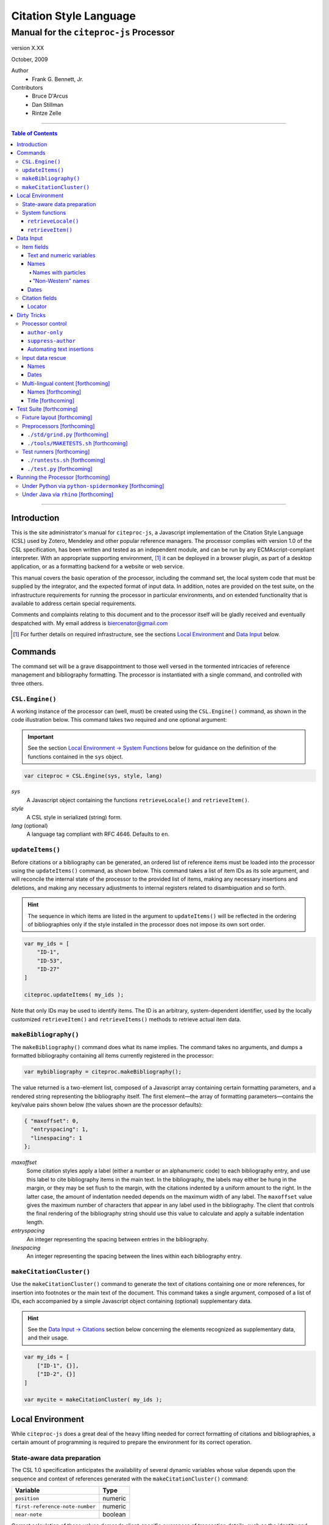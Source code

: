=======================
Citation Style Language
=======================
~~~~~~~~~~~~~~~~~~~~~~~~~~~~~~~~~~~~~~~~~~~~~~~~~
Manual for the ``citeproc-js`` Processor
~~~~~~~~~~~~~~~~~~~~~~~~~~~~~~~~~~~~~~~~~~~~~~~~~

.. |link| image:: link.png

.. class:: info-version

   version X.XX

.. class:: info-date

   October, 2009

.. class:: contributors

   Author
       * Frank G. Bennett, Jr.

   Contributors
       * Bruce D'Arcus
       * Dan Stillman
       * Rintze Zelle

========

.. contents:: Table of Contents

========


------------
Introduction
------------

This is the site administrator's manual for ``citeproc-js``, a
Javascript implementation of the Citation Style Language (CSL) used by
Zotero, Mendeley and other popular reference managers.  The processor
complies with version 1.0 of the CSL specification, has been written
and tested as an independent module, and can be run by any
ECMAscript-compliant interpreter.  With an appropriate supporting
environment, [#]_ it can be deployed in a browser plugin, as part of a
desktop application, or as a formatting backend for a website or web
service.

This manual covers the basic operation of the processor, including the
command set, the local system code that must be supplied by the integrator, and the
expected format of input data.  In addition, notes are provided on the test suite,
on the infrastructure requirements for running the processor in particular
environments, and on extended functionality that is available to address certain 
special requirements.

Comments and complaints relating to this document and to the processor itself
will be gladly received and eventually despatched with.  My email address
is `biercenator@gmail.com`_

.. class:: first

   .. [#] For further details on required infrastructure, see the sections 
          |link| `Local Environment`_ 
          and |link| `Data Input`_ below.

.. _biercenator@gmail.com: mailto:biercenator@gmail.com

--------
Commands
--------

The command set will be a grave disappointment to those well versed in
the tormented intricacies of reference management and bibliography
formatting.  The processor is instantiated with a single command, and
controlled with three others.


################
``CSL.Engine()``
################

A working instance of the processor can (well, must) be created using the
``CSL.Engine()`` command, as shown in the code illustration below.  
This command takes two required and one optional argument:

.. admonition:: Important

   See the section |link| `Local Environment → System Functions`__ below for guidance
   on the definition of the functions contained in the ``sys``
   object.

__  _`System Functions`

.. code-block:: js

   var citeproc = CSL.Engine(sys, style, lang)

*sys*
    A Javascript object containing the functions
    ``retrieveLocale()`` and ``retrieveItem()``.

*style*
    A CSL style in serialized (string) form.

*lang* (optional)
    A language tag compliant with RFC 4646.  Defaults to ``en``.


#################
``updateItems()``
#################

Before citations or a bibliography can be generated, an ordered
list of reference items must be loaded into the processor using
the ``updateItems()`` command, as shown below.  This command
takes a list of item IDs as its sole argument, and will reconcile
the internal state of the processor to the provided list of
items, making any necessary insertions and deletions, and making
any necessary adjustments to internal registers related to
disambiguation and so forth.

.. admonition:: Hint

   The sequence in which items are listed in the
   argument to ``updateItems()`` will be reflected in the ordering
   of bibliographies only if the style installed in the processor
   does not impose its own sort order.

.. code-block:: js

   var my_ids = [
       "ID-1",
       "ID-53",
       "ID-27"
   ]
   
   citeproc.updateItems( my_ids );

Note that only IDs may be used to identify items.  The ID is an
arbitrary, system-dependent identifier, used by the locally customized
``retrieveItem()`` and ``retrieveItems()`` methods to retrieve
actual item data.  



######################
``makeBibliography()``
######################

The ``makeBibliography()`` command does what its name implies.  The
command takes no arguments, and dumps a formatted bibliography
containing all items currently registered in the processor:

.. code-block:: js

   var mybibliography = citeproc.makeBibliography();

The value returned is a two-element list, composed of a Javascript
array containing certain formatting parameters, and a rendered
string representing the bibliography itself.  The first element—the 
array of formatting parameters—contains the key/value pairs shown
below (the values shown are the processor defaults):

.. code-block:: js

	{ "maxoffset": 0,
	  "entryspacing": 1,
	  "linespacing": 1
	};

*maxoffset*
   Some citation styles apply a label (either a number or an
   alphanumeric code) to each bibliography entry, and use this label
   to cite bibliography items in the main text.  In the bibliography,
   the labels may either be hung in the margin, or they may be set
   flush to the margin, with the citations indented by a uniform
   amount to the right.  In the latter case, the amount of indentation
   needed depends on the maximum width of any label.  The
   ``maxoffset`` value gives the maximum number of characters that
   appear in any label used in the bibliography.  The client that
   controls the final rendering of the bibliography string should use
   this value to calculate and apply a suitable indentation length.

*entryspacing*
   An integer representing the spacing between entries in the bibliography.

*linespacing*
   An integer representing the spacing between the lines within
   each bibliography entry.

   


#########################
``makeCitationCluster()``
#########################

Use the ``makeCitationCluster()`` command to generate the text
of citations containing one or more references, for insertion into
footnotes or the main text of the document.  This command takes a 
single argument, composed of a list of IDs, each accompanied by
a simple Javascript object containing (optional) supplementary data.

.. admonition:: Hint
   
   See the |link| `Data Input → Citations`__ section below concerning
   the elements recognized as supplementary data, and their
   usage.

__ `Citation fields`_

.. code-block:: js

   var my_ids = [
       ["ID-1", {}],
       ["ID-2", {}]
   ]

   var mycite = makeCitationCluster( my_ids );


-----------------
Local Environment
-----------------

While ``citeproc-js`` does a great deal of the heavy lifting needed
for correct formatting of citations and bibliographies, a certain
amount of programming is required to prepare the environment for its
correct operation.


############################
State-aware data preparation
############################

The CSL 1.0 specification anticipates the availability of several
dynamic variables whose value depends upon the sequence and context
of references generated with the ``makeCitationCluster()`` command:
   
.. class:: hello

   =============================== =======
   Variable                        Type
   =============================== =======
   ``position``                    numeric
   ``first-reference-note-number`` numeric
   ``near-note``                   boolean
   =============================== =======

Correct calculation of these values demands client-specific awareness
of transaction details, such as the identity and position of a
particular footnote within a word processing program or typesetting
system, that is beyond the generic capabilities of the ``citeproc-js``
processor.  It is therefore the responsibility of the calling
application, when invoking ``makeCitationCluster()``, to supply
correct values for these three variables.

A detailed explanation of the role and expected values of these
variables under various processing scenarios is beyond the scope of
this document.  For further information on the role each plays in citation
formatting, please refer to the CSL specification, available via
http://citationstyles.org/.

################
System functions
################

As mentioned above in the section on |link| `CSL.Engine()`_, two functions
must be defined separately and supplied to the processor upon
instantiation.  These functions are used by the processor to obtain
locale and item data from the surrounding environment.  The exact
definition of each may vary from one system to another; those given below
assume the existence of a global ``DATA`` object in the context of the
processor instance, and are provided only for the purpose of
illustration.

^^^^^^^^^^^^^^^^^^^^
``retrieveLocale()``
^^^^^^^^^^^^^^^^^^^^

The ``retrieveLocale()`` function is used internally by the processor to
retrieve the serialized XML of a given locale.  It takes a single RFC
4646 compliant language tag as argument, composed of a single language
tag (``en``) or of a language tag and region subtag (``en-US``).  The
name of the XML document in the CSL distribution that contains the
relevant locale data may be obtained from the ``CSL.localeRegistry``
array.  The sample function below is provided for reference
only.


.. code-block:: js

   sys.retrieveLocale = function(lang){
	   var ret = DATA._locales[ CSL.localeRegistry[lang] ];
	   return ret;
   };



^^^^^^^^^^^^^^^^^^
``retrieveItem()``
^^^^^^^^^^^^^^^^^^

The ``retrieveItem()`` function is used by the processor to
fetch individual items from storage.

.. code-block:: js

   sys.retrieveItem = function(id){
	   return DATA._items[id];
   };




----------
Data Input
----------

###########
Item fields
###########

The locally defined ``retrieveItem()`` function must return data
for the target item as a simple Javascript array containing recognized
CSL fields. [#]_  The layout of the three field types is described below.

^^^^^^^^^^^^^^^^^^^^^^^^^^
Text and numeric variables
^^^^^^^^^^^^^^^^^^^^^^^^^^

Text and numeric variables are not distinguished in the data layer; both
should be presented as simple strings.

.. code-block:: js

   { "title" : "My Anonymous Life",
     "volume" : "10"
   }


^^^^^
Names
^^^^^

When present in the item data, CSL name variables must
be delivered as a list of Javascript arrays, with one
array for each name represented by the variable.
Simple personal names are composed of ``family`` and ``given`` elements,
containing respectively the family and given name of the individual.

.. code-block:: js

   { "author" : [
       { "family" : "Doe", "given" : "Jonathan" },
       { "family" : "Roe", "given" : "Jane" }
     ],
     "editor" : [
       { "family" : "Saunders", 
         "given" : "John Bertrand de Cusance Morant" }
     ]
   }

Institutional and other names that should always be presented
literally (such as "The Artist Formerly Known as Prince",
"Banksy", or "Ramses IV") should be delivered as a single
``literal`` element in the name array:

.. code-block:: js

   { "author" : [
       { "literal" : "Society for Putting Things on Top of Other Things" }
     ]
   }

!!!!!!!!!!!!!!!!!!!!
Names with particles
!!!!!!!!!!!!!!!!!!!!

Name particles, such as the "von" in "Werner von Braun", can
be delivered separately from the family and given name,
as ``dropping-particle`` and ``non-dropping-particle`` elements.
Name suffixes such as the "Jr." in "Frank Bennett Jr." can be 
delivered as a ``suffix`` element.

.. admonition:: Important

   A simplified format for delivering particles and name suffixes
   to the processor is described below in the section 
   |link| `Dirty Tricks → Input data rescue → Names`__.

__ `dirty-names`_

.. code-block:: js

   { "author" : [
       { "family" : "Humboldt",
         "given" : "Alexander",
         "dropping-particle" : "von"
       },
       { "family" : "Gough",
         "given" : "Vincent",
         "non-dropping-particle" : "van"
       },
       { "family" : "Stephens",
         "given" : "James",
         "suffix" : "Jr."
       },
       { "family" : "van der Vlist",
         "given" : "Eric"
       }
     ]
   }

!!!!!!!!!!!!!!!!!!!
"Non-Western" names
!!!!!!!!!!!!!!!!!!!

Names written in non-Western scripts are always displayed
with the family name first.  No special hint is needed in
the input data; the processor is sensitive to the character
set used in the name elements, and will handle such names
appropriately.

.. code-block:: js

   { "author" : [
       { "family" : "村上",
         "given" : "春樹"
       }
     ]
   }

.. admonition:: Hint

   When the romanized transliteration is selected from a multi-lingual
   name field, the ``static-ordering`` flag is not required.  See the section
   |link| `Dirty Tricks → Multi-lingual content`__ below for further details.

__ `Multi-lingual content`_

Sometimes it might be desired to handle a name written in roman or 
Cyrillic script as a non-Western name.  This behavior can be
prompted by including a ``static-ordering`` element in the name array.
The actual value of the element is irrelevant, so long as it
returns true when tested by the Javascript interpreter.

.. code-block:: js

   { "author" : [
       { "family" : "Murakami",
         "given" : "Haruki",
         "static-ordering" : 1
       }
     ]
   }


.. _`input-dates`:

^^^^^
Dates
^^^^^

Date fields are Javascript arrays, and may contain ``year``, ``month``
and ``day`` elements.

.. admonition:: Hint

   A simplified format for providing date input
   is described below in the section 
   |link| `Dirty Tricks → Input data rescue → Dates`__.

__ `dirty-dates`_

.. code-block:: js

   { "year" : "2000",
     "month" : "1",
     "day" : "15"
   }

Date elements may be expressed either as numeric strings or as
numbers.

.. code-block:: js
   
   { "year" : 1895,
     "month" : 11
   }

The ``year`` element may be negative, but never zero.

.. code-block:: js

   { "year" : -200
   }

A ``season`` element may
also be included.  If present, string or number values between ``1`` and ``4``
will be interpreted to correspond to Spring, Summer, Fall, and Winter, 
respectively.

.. code-block:: js

   { "year" : 1950,
     "season" : "1"
   }

Other string values are permitted in the ``season`` element, 
but note that these will appear in the output
as literal strings, without localization:

.. code-block:: js

   { "year" : 1975,
     "season" : "Trinity"
   }

For approximate dates, a ``circa`` element should be included,
with a non-nil value:

.. code-block:: js

   { "year" : -225,
     "circa" : 1
   }

To input a date range, add an element with an ``_end`` suffix
to correspond with each ``year``, ``month`` and ``day`` in
the field data:

.. admonition:: Important

   As shown in this example, in ranged input, 
   *all* date elements in the input data must have an explicit corresponding
   ``_end`` counterpart, even when the values are identical.

.. code-block:: js

   { "year" : 2000,
     "month" : 11,
     "year_end" : 2000,
     "month_end" : 12
   }

To specify an open-ended range, pass nil values for the ``_end`` elements:

.. code-block:: js

   { "year" : 2008,
     "month" : 11,
     "year_end" : 0,
     "month_end" : 0
   }



A literal string may be passed through as a ``literal`` element:

.. code-block:: js

   { "literal" : "My Aunt Sally 23"
   }


###############
Citation fields
###############

As noted above under |link| `makeCitationCluster()`_, that function takes
as its single argument a list item IDs, each paired with a Javascript
array containing supplementary data.  The supplementary array must be present,
but may be empty:

.. code-block:: js

   var my_ids = [
       ["ID-1", {}],
       ["ID-2", {}]
   ]


^^^^^^^
Locator
^^^^^^^

To include pinpoint locator information in a cite, include a ``locator`` element
with the string data describing the cited location, and a ``label`` element
with a valid CSL label string. [#]_

.. code-block:: js

   var my_ids = [
       ["ID-1", { "locator": "21", "label": "paragraph" }],
       ["ID-2", {}]
   ]

If the ``label`` element is not included, a value of "page" will
be assumed.

.. code-block:: js

   var my_ids = [
       ["ID-1", { "locator": "21" }],
       ["ID-2", {}]
   ]

.. class:: first

   .. [#] For information on valid CSL variable names, please
           refer to the CSL specification, available via http://citationstyles.org/.

.. [#] For a list of valid CSL locator label strings, see the
       CSL specification, available via  http://citationstyles.org/.

------------
Dirty Tricks
------------

This section presents features of the ``citeproc-js`` processor that
are not properly speaking a part of the CSL specification.  Some of
the functionality described here may or may not be found in other CSL
1.0 compliant processors when they arrive on the scene.

#################
Processor control
#################

In the ordinary operation of the ``makeCitationCluster()`` command,
the processor generates citation strings suitable for a given position
in the document.


^^^^^^^^^^^^^^^
``author-only``
^^^^^^^^^^^^^^^

When ``makeCitationCluster()`` is invoked with a non-nil ``author-only``
element, everything but the author name in a cite is suppressed.
The name is returned without decorative markup (italics, superscript, and
so forth).

.. code-block:: js

   var my_ids = { 
     ["ID-1", {"author-only": 1}]
   }

You might think that printing the author of a cited work,
without printing the cite itself, is a useless thing to do.
And if that were the end of the story, you would be right ...


^^^^^^^^^^^^^^^^^^^
``suppress-author``
^^^^^^^^^^^^^^^^^^^

To suppress the rendering of names in a cite, include a ``suppress-author``
element with a non-nil value in the supplementary data:

.. code-block:: js

   var my_ids = [
       ["ID-1", { "locator": "21", "suppress-author": 1 }]
   ]

This option is useful on its own.  It can also be used in
combination with the ``author-only`` element, as described below.


^^^^^^^^^^^^^^^^^^^^^^^^^^
Automating text insertions
^^^^^^^^^^^^^^^^^^^^^^^^^^

Calls to the ``makeCitationCluster()`` command with the ``author-only`` 
and ``suppress-author`` control elements can be used to produce
cites that divide their content into two parts.  This permits the
support of styles such as the Chinese national standard style GB7714-87,
which requires formatting like the following:

   **The Discovery of Wetness**

   While it has long been known that rocks are dry :superscript:`[1]`  
   and that air is moist :superscript:`[2]` it has been suggested by Source [3] that 
   water is wet.

   **Bibliography**

   [1] John Noakes, *The Dryness of Rocks* (1952).

   [2] Richard Snoakes, *The Moistness of Air* (1967).

   [3] Jane Roe, *The Wetness of Water* (2000).

In an author-date style, the same passage should be rendered more or
less as follows:

   **The Discovery of Wetness**

   While it has long been known that rocks are dry (Noakes 1952)  
   and that air is moist (Snoakes 1967) it has been suggested by Roe (2000)
   that water is wet.

   **Bibliography**

   John Noakes, *The Dryness of Rocks* (1952).

   Richard Snoakes, *The Moistness of Air* (1967).

   Jane Roe, *The Wetness of Water* (2000).

In both of the example passages above, the cites to Noakes and Snoakes
can be obtained with ordinary calls to ``makeCitationCluster()``.  The
cite to Roe must be obtained in two parts: the first with a call
controlled by the ``author-only`` element; and the second with
a call controlled by the ``suppress-author`` element, *in that order*:

.. code-block:: js

   var my_ids = { 
     ["ID-3", {"author-only": 1}]
   }

   var result = citeproc.makeCitationCluster( my_ids );

... and then ...
   
.. code-block:: js

   var my_ids = { 
     ["ID-3", {"suppress-author": 1}]
   }

   var result = citeproc.makeCitationCluster( my_ids );

In the first call, the processor will automatically suppress decorations (superscripting).
Also in the first call, if a numeric style is used, the processor will provide a localized 
label in lieu of the author name, and include the numeric source identifier, free of decorations.
In the second call, if a numeric style is used, the processor will suppress output, since
the numeric identifier was included in the return to the first call.

Detailed illustrations of the interaction of these two control
elements are in the processor test fixtures in the
"discretionary" category: 

* `AuthorOnly`__
* `CitationNumberAuthorOnlyThenSuppressAuthor`__
* `CitationNumberSuppressAuthor`__
* `SuppressAuthorSolo`__

__ http://bitbucket.org/fbennett/citeproc-js/src/tip/std/humans/discretionary_AuthorOnly.txt
__ http://bitbucket.org/fbennett/citeproc-js/src/tip/std/humans/discretionary_CitationNumberAuthorOnlyThenSuppressAuthor.txt
__ http://bitbucket.org/fbennett/citeproc-js/src/tip/std/humans/discretionary_CitationNumberSuppressAuthor.txt
__ http://bitbucket.org/fbennett/citeproc-js/src/tip/std/humans/discretionary_SuppressAuthorSolo.txt



#################
Input data rescue
#################



.. _dirty-names:

^^^^^
Names
^^^^^

Systems that use a simple two-field entry format can encode
``non-dropping-particle`` and ``dropping-particle``
elements on a name by including them in the ``family``
or ``given`` fields, respectively:

.. code-block:: js

   { "author" : [ 
       { "family" : "von Humboldt",
          "given" : "Alexander"
       },
       { "family" : "Gough",
         "given" : "Vincent van"
       }
     ]
   }

The extraction of particles is done by scanning for leading terms that
consist entirely of lowercase letters.  For some names, leading lowercase
terms should be treated as part of the name itself, and not as floating particles.
Such names should (always) be passed to the processor wrapped in quotation marks:

.. code-block:: js

   { "author" : [
       { "family" : "\"van der Vlist\"",
          "given" : "Eric"
       }
     ]
   }

.. _dirty-dates:

^^^^^
Dates
^^^^^

The ``citeproc-js`` processor contains its own internal
parsing code for raw date strings.  Clients may take advantage of the
processor's internal parser by supplying date strings as a single
``raw`` element:

.. code-block:: js

   { "raw" : "25 Dec 2004"
   }

Note that the parsing of raw date strings is not part of the CSL 1.0
standard.  Clients that need to interoperate with other CSL
processors should be capable of preparing input in the form described
above under `Data Input → Dates`__.

__ `input-dates`_


.. _`Multi-lingual content`:

###################################
Multi-lingual content [forthcoming]
###################################

Hello.

^^^^^^^^^^^^^^^^^^^
Names [forthcoming]
^^^^^^^^^^^^^^^^^^^

Hello.

^^^^^^^^^^^^^^^^^^^
Title [forthcoming]
^^^^^^^^^^^^^^^^^^^

Hello.

------------------------
Test Suite [forthcoming]
------------------------

############################
Fixture layout [forthcoming]
############################

Hello.

###########################
Preprocessors [forthcoming]
###########################

Hello.

^^^^^^^^^^^^^^^^^^^^^^^^^^^^^^^^
``./std/grind.py`` [forthcoming]
^^^^^^^^^^^^^^^^^^^^^^^^^^^^^^^^

Hello.

^^^^^^^^^^^^^^^^^^^^^^^^^^^^^^^^^^^^^^
``./tools/MAKETESTS.sh`` [forthcoming]
^^^^^^^^^^^^^^^^^^^^^^^^^^^^^^^^^^^^^^

Hello.

##########################
Test runners [forthcoming]
##########################

Hello.

^^^^^^^^^^^^^^^^^^^^^^^^^^^^^^^
``./runtests.sh`` [forthcoming]
^^^^^^^^^^^^^^^^^^^^^^^^^^^^^^^

Hello.

^^^^^^^^^^^^^^^^^^^^^^^^^^^
``./test.py`` [forthcoming]
^^^^^^^^^^^^^^^^^^^^^^^^^^^

Hello.

-----------------------------------
Running the Processor [forthcoming]
-----------------------------------

Hello.

######################################################
Under Python via ``python-spidermonkey`` [forthcoming]
######################################################

Hello.

######################################
Under Java via ``rhino`` [forthcoming]
######################################

Hello.

